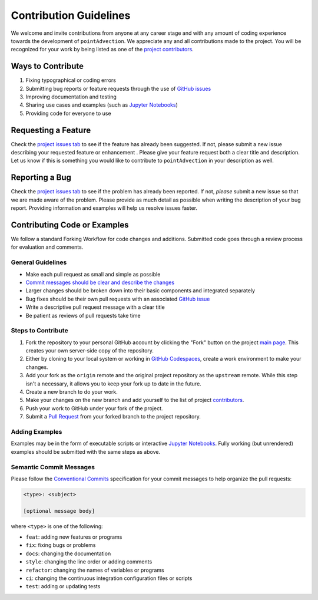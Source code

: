 =======================
Contribution Guidelines
=======================

We welcome and invite contributions from anyone at any career stage and with any amount of coding experience towards the development of ``pointAdvection``.
We appreciate any and all contributions made to the project.
You will be recognized for your work by being listed as one of the `project contributors <./Citations.html#contributors>`_.

Ways to Contribute
------------------

1) Fixing typographical or coding errors
2) Submitting bug reports or feature requests through the use of `GitHub issues <https://github.com/tsutterley/pointAdvection/issues>`_
3) Improving documentation and testing
4) Sharing use cases and examples (such as `Jupyter Notebooks <../user_guide/Examples.html>`_)
5) Providing code for everyone to use

Requesting a Feature
--------------------
Check the `project issues tab <https://github.com/tsutterley/pointAdvection/issues>`_ to see if the feature has already been suggested.
If not, please submit a new issue describing your requested feature or enhancement .
Please give your feature request both a clear title and description.
Let us know if this is something you would like to contribute to ``pointAdvection`` in your description as well.

Reporting a Bug
---------------
Check the `project issues tab <https://github.com/tsutterley/pointAdvection/issues>`_ to see if the problem has already been reported.
If not, *please* submit a new issue so that we are made aware of the problem.
Please provide as much detail as possible when writing the description of your bug report.
Providing information and examples will help us resolve issues faster.

Contributing Code or Examples
-----------------------------
We follow a standard Forking Workflow for code changes and additions.
Submitted code goes through a review process for evaluation and comments.

General Guidelines
^^^^^^^^^^^^^^^^^^

- Make each pull request as small and simple as possible
- `Commit messages should be clear and describe the changes <./Contributing.html#semantic-commit-messages>`_
- Larger changes should be broken down into their basic components and integrated separately
- Bug fixes should be their own pull requests with an associated `GitHub issue <https://github.com/tsutterley/pointAdvection/issues>`_
- Write a descriptive pull request message with a clear title
- Be patient as reviews of pull requests take time

Steps to Contribute
^^^^^^^^^^^^^^^^^^^

1) Fork the repository to your personal GitHub account by clicking the "Fork" button on the project `main page <https://github.com/tsutterley/pointAdvection>`_.  This creates your own server-side copy of the repository.
2) Either by cloning to your local system or working in `GitHub Codespaces <https://github.com/features/codespaces>`_, create a work environment to make your changes.
3) Add your fork as the ``origin`` remote and the original project repository as the ``upstream`` remote.  While this step isn't a necessary, it allows you to keep your fork up to date in the future.
4) Create a new branch to do your work.
5) Make your changes on the new branch and add yourself to the list of project `contributors <https://github.com/tsutterley/pointAdvection/blob/main/CONTRIBUTORS.rst>`_.
6) Push your work to GitHub under your fork of the project.
7) Submit a `Pull Request <https://github.com/tsutterley/pointAdvection/pulls>`_ from your forked branch to the project repository.

Adding Examples
^^^^^^^^^^^^^^^
Examples may be in the form of executable scripts or interactive `Jupyter Notebooks <../user_guide/Examples.html>`_.
Fully working (but unrendered) examples should be submitted with the same steps as above.

Semantic Commit Messages
^^^^^^^^^^^^^^^^^^^^^^^^

Please follow the `Conventional Commits <https://www.conventionalcommits.org/>`_ specification for your commit messages to help organize the pull requests:

.. code-block:: bash

    <type>: <subject>

    [optional message body]

where ``<type>`` is one of the following:

- ``feat``: adding new features or programs
- ``fix``: fixing bugs or problems
- ``docs``: changing the documentation
- ``style``: changing the line order or adding comments
- ``refactor``: changing the names of variables or programs
- ``ci``: changing the continuous integration configuration files or scripts
- ``test``: adding or updating tests
